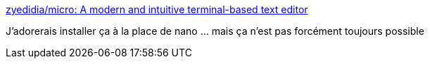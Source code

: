 :jbake-type: post
:jbake-status: published
:jbake-title: zyedidia/micro: A modern and intuitive terminal-based text editor
:jbake-tags: linux,editor,_mois_mars,_année_2018
:jbake-date: 2018-03-03
:jbake-depth: ../
:jbake-uri: shaarli/1520097398000.adoc
:jbake-source: https://nicolas-delsaux.hd.free.fr/Shaarli?searchterm=https%3A%2F%2Fgithub.com%2Fzyedidia%2Fmicro&searchtags=linux+editor+_mois_mars+_ann%C3%A9e_2018
:jbake-style: shaarli

https://github.com/zyedidia/micro[zyedidia/micro: A modern and intuitive terminal-based text editor]

J'adorerais installer ça à la place de nano ... mais ça n'est pas forcément toujours possible
